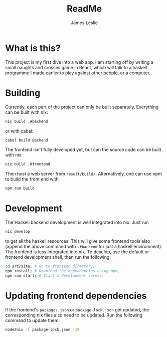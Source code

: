 #+title: ReadMe
#+author: James Leslie

* What is this?
This project is my first dive into a web app. I am starting off by writing a small naughts and crosses game in React, which will talk to a haskell programme I made earlier to play against other people, or a computer.

* Building
Currently, each part of the project can only be built separately. Everything can be built with nix:
#+begin_src sh
nix build .#backend
#+end_src
or with cabal:
#+begin_src sh
cabal build Backend
#+end_src
The frontend isn't fully developed yet, but can the source code can be built with nix:
#+begin_src sh
nix build .#frontend
#+end_src
Then host a web server from =result/build/=. Alternatively, one can use npm to build the front end with
#+begin_src bash
npm run build
#+end_src

* Development
The Haskell backend development is well integrated into nix. Just run
#+begin_src bash
nix develop
#+end_src
to get all the haskell resources. This will give some frontend tools also (append the above command with =.#backend= for just a haskell environment). The frontend is less integrated into nix. To develop, use the default or frontend development shell, then run the following:
#+begin_src bash
cd src/site; # Go to frontend directory,
npm install; # Download the dependencies using npm,
npm run start; # Start a development server.
#+end_src

* Updating frontend dependencies
If the frontend's =packages.json= or =package-lock.json= get updated, the corresponding nix files also need to be updated. Run the following command to update them:
#+begin_src bash
node2nix -l package-lock.json -18
#+end_src
